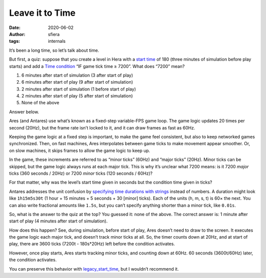 Leave it to Time
================

:date:      2020-06-02
:author:    sfiera
:tags:      internals

It’s been a long time, so let’s talk about time.

..  image:: /news/img/ticks-7200.png
    :alt: Hera with Time condition “IF game tick time ≥ 7200”

But first, a quiz: suppose that you create a level in Hera with a `start
time`_ of 180 (three minutes of simulation before play starts) and add a
`Time condition`_ “IF game tick time ≥ 7200”. What does “7200” mean?

1. 6 minutes after start of simulation (3 after start of play)
2. 6 minutes after start of play (9 after start of simulation)
3. 2 minutes after start of simulation (1 before start of play)
4. 2 minutes after start of play (5 after start of simulation)
5. None of the above

Answer below.

Ares (and Antares) use what’s known as a fixed-step variable-FPS game
loop. The game logic updates 20 times per second (20Hz), but the frame
rate isn’t locked to it, and it can draw frames as fast as 60Hz.

Keeping the game logic at a fixed step is important, to make the game
feel consistent, but also to keep networked games synchronized. Then, on
fast machines, Ares interpolates between game ticks to make movement
appear smoother. Or, on slow machines, it skips frames to allow the game
logic to keep up.

In the game, these increments are referred to as “minor ticks” (60Hz)
and “major ticks” (20Hz). Minor ticks can be skipped, but the game logic
always runs at each major tick. This is why it’s unclear what 7200
means: is it 7200 *major* ticks (360 seconds / 20Hz) or 7200 *minor*
ticks (120 seconds / 60Hz)?

For that matter, why was the level’s start time given in seconds but the
condition time given in ticks?

Antares addresses the unit confusion by `specifying time durations with
strings`_ instead of numbers. A duration might look like ``1h15m5s30t``
(1 hour + 15 minutes + 5 seconds + 30 [minor] ticks). Each of the units
(h, m, s, t) is 60× the next. You can also write fractional amounts like
``1.5s``, but you can’t specify anything shorter than a minor tick, like
``0.01s``.

So, what is the answer to the quiz at the top? You guessed it: none of
the above. The correct answer is: 1 minute after start of play (4
minutes after start of simulation).

How does this happen? See, during simulation, before start of play, Ares
doesn’t need to draw to the screen. It executes the game logic each
major tick, and doesn’t track minor ticks at all. So, the timer counts
down at 20Hz, and at start of play, there are 3600 ticks (7200t -
180s*20Hz) left before the condition activates.

However, once play starts, Ares starts tracking minor ticks, and
counting down at 60Hz. 60 seconds (3600t/60Hz) later, the condition
activates.

You can preserve this behavior with `legacy_start_time`_, but I wouldn’t
recommend it.

.. _start time: https://hera.arescentral.org/pgs/hera_scenario_editor.html
.. _time condition: https://hera.arescentral.org/pgs/hera_condition_editor.html
.. _specifying time durations with strings: /plugins/format/types#duration
.. _legacy_start_time: /plugins/format/condition#time

.. -*- tab-width: 3; fill-column: 72 -*-
